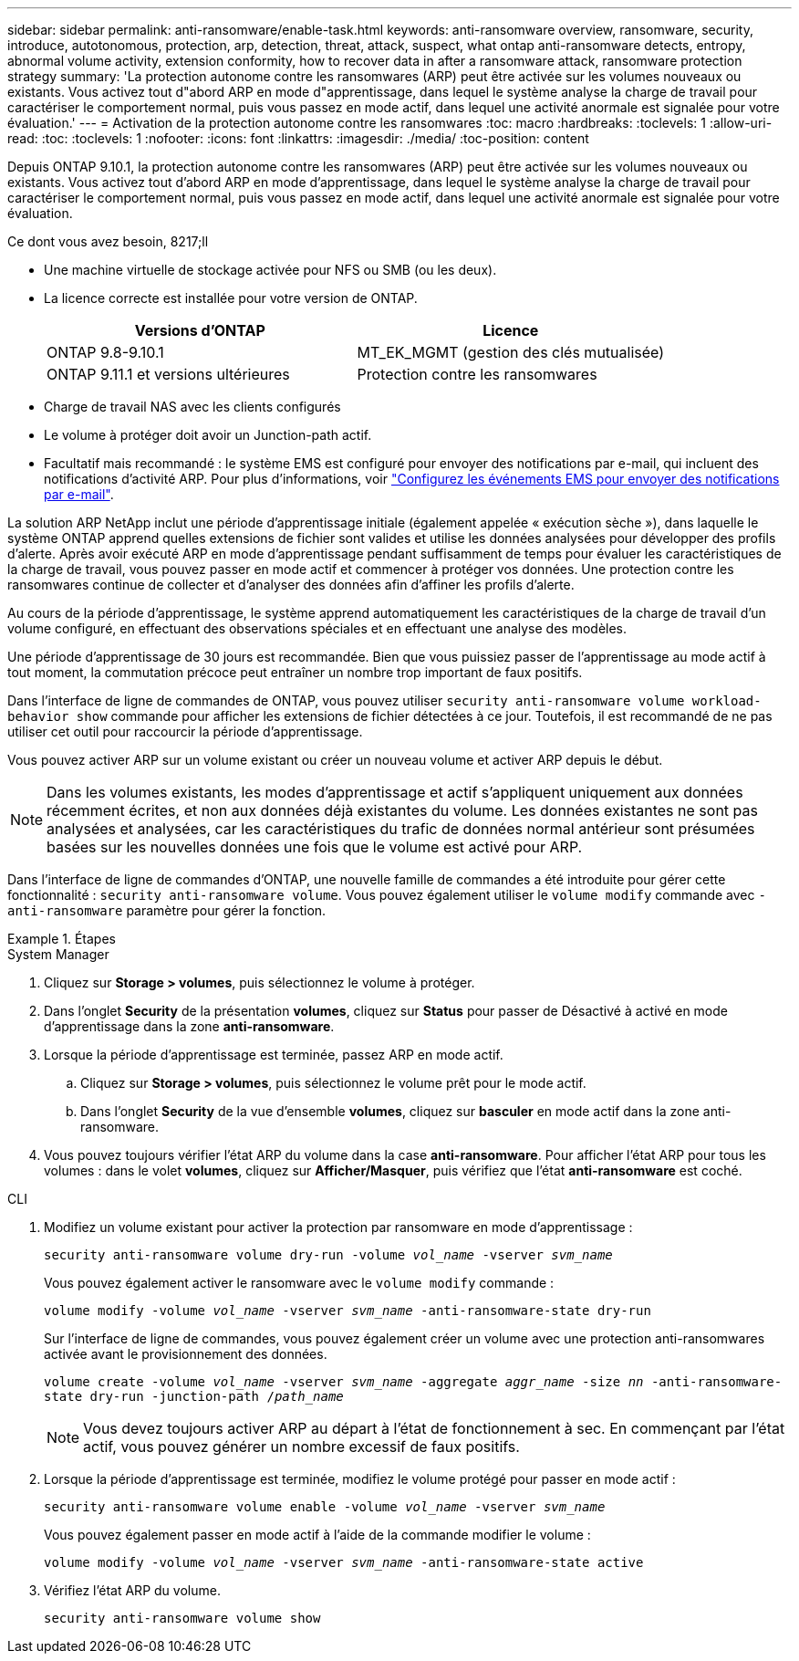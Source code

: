 ---
sidebar: sidebar 
permalink: anti-ransomware/enable-task.html 
keywords: anti-ransomware overview, ransomware, security, introduce, autotonomous, protection, arp, detection, threat, attack, suspect, what ontap anti-ransomware detects, entropy, abnormal volume activity, extension conformity, how to recover data in after a ransomware attack, ransomware protection strategy 
summary: 'La protection autonome contre les ransomwares (ARP) peut être activée sur les volumes nouveaux ou existants. Vous activez tout d"abord ARP en mode d"apprentissage, dans lequel le système analyse la charge de travail pour caractériser le comportement normal, puis vous passez en mode actif, dans lequel une activité anormale est signalée pour votre évaluation.' 
---
= Activation de la protection autonome contre les ransomwares
:toc: macro
:hardbreaks:
:toclevels: 1
:allow-uri-read: 
:toc: 
:toclevels: 1
:nofooter: 
:icons: font
:linkattrs: 
:imagesdir: ./media/
:toc-position: content


[role="lead"]
Depuis ONTAP 9.10.1, la protection autonome contre les ransomwares (ARP) peut être activée sur les volumes nouveaux ou existants. Vous activez tout d'abord ARP en mode d'apprentissage, dans lequel le système analyse la charge de travail pour caractériser le comportement normal, puis vous passez en mode actif, dans lequel une activité anormale est signalée pour votre évaluation.

.Ce dont vous avez besoin, 8217;ll
* Une machine virtuelle de stockage activée pour NFS ou SMB (ou les deux).
* La licence correcte est installée pour votre version de ONTAP.
+
[cols="2*"]
|===
| Versions d'ONTAP | Licence 


 a| 
ONTAP 9.8-9.10.1
 a| 
MT_EK_MGMT (gestion des clés mutualisée)



 a| 
ONTAP 9.11.1 et versions ultérieures
 a| 
Protection contre les ransomwares

|===
* Charge de travail NAS avec les clients configurés
* Le volume à protéger doit avoir un Junction-path actif.
* Facultatif mais recommandé : le système EMS est configuré pour envoyer des notifications par e-mail, qui incluent des notifications d'activité ARP. Pour plus d'informations, voir link:../error-messages/configure-ems-events-send-email-task.html["Configurez les événements EMS pour envoyer des notifications par e-mail"].


La solution ARP NetApp inclut une période d'apprentissage initiale (également appelée « exécution sèche »), dans laquelle le système ONTAP apprend quelles extensions de fichier sont valides et utilise les données analysées pour développer des profils d'alerte. Après avoir exécuté ARP en mode d'apprentissage pendant suffisamment de temps pour évaluer les caractéristiques de la charge de travail, vous pouvez passer en mode actif et commencer à protéger vos données. Une protection contre les ransomwares continue de collecter et d'analyser des données afin d'affiner les profils d'alerte.

Au cours de la période d'apprentissage, le système apprend automatiquement les caractéristiques de la charge de travail d'un volume configuré, en effectuant des observations spéciales et en effectuant une analyse des modèles.

Une période d'apprentissage de 30 jours est recommandée. Bien que vous puissiez passer de l'apprentissage au mode actif à tout moment, la commutation précoce peut entraîner un nombre trop important de faux positifs.

Dans l'interface de ligne de commandes de ONTAP, vous pouvez utiliser `security anti-ransomware volume workload-behavior show` commande pour afficher les extensions de fichier détectées à ce jour. Toutefois, il est recommandé de ne pas utiliser cet outil pour raccourcir la période d'apprentissage.

Vous pouvez activer ARP sur un volume existant ou créer un nouveau volume et activer ARP depuis le début.


NOTE: Dans les volumes existants, les modes d'apprentissage et actif s'appliquent uniquement aux données récemment écrites, et non aux données déjà existantes du volume. Les données existantes ne sont pas analysées et analysées, car les caractéristiques du trafic de données normal antérieur sont présumées basées sur les nouvelles données une fois que le volume est activé pour ARP.

Dans l'interface de ligne de commandes d'ONTAP, une nouvelle famille de commandes a été introduite pour gérer cette fonctionnalité : `security anti-ransomware volume`. Vous pouvez également utiliser le `volume modify` commande avec `-anti-ransomware` paramètre pour gérer la fonction.

.Étapes
[role="tabbed-block"]
====
.System Manager
--
. Cliquez sur *Storage > volumes*, puis sélectionnez le volume à protéger.
. Dans l'onglet *Security* de la présentation *volumes*, cliquez sur *Status* pour passer de Désactivé à activé en mode d'apprentissage dans la zone *anti-ransomware*.
. Lorsque la période d'apprentissage est terminée, passez ARP en mode actif.
+
.. Cliquez sur *Storage > volumes*, puis sélectionnez le volume prêt pour le mode actif.
.. Dans l'onglet *Security* de la vue d'ensemble *volumes*, cliquez sur *basculer* en mode actif dans la zone anti-ransomware.


. Vous pouvez toujours vérifier l'état ARP du volume dans la case *anti-ransomware*. Pour afficher l'état ARP pour tous les volumes : dans le volet *volumes*, cliquez sur *Afficher/Masquer*, puis vérifiez que l'état *anti-ransomware* est coché.


--
.CLI
--
. Modifiez un volume existant pour activer la protection par ransomware en mode d'apprentissage :
+
`security anti-ransomware volume dry-run -volume _vol_name_ -vserver _svm_name_`

+
Vous pouvez également activer le ransomware avec le `volume modify` commande :

+
`volume modify -volume _vol_name_ -vserver _svm_name_ -anti-ransomware-state dry-run`

+
Sur l'interface de ligne de commandes, vous pouvez également créer un volume avec une protection anti-ransomwares activée avant le provisionnement des données.

+
`volume create -volume _vol_name_ -vserver _svm_name_  -aggregate _aggr_name_ -size _nn_ -anti-ransomware-state dry-run -junction-path /_path_name_`

+

NOTE: Vous devez toujours activer ARP au départ à l'état de fonctionnement à sec. En commençant par l'état actif, vous pouvez générer un nombre excessif de faux positifs.

. Lorsque la période d'apprentissage est terminée, modifiez le volume protégé pour passer en mode actif :
+
`security anti-ransomware volume enable -volume _vol_name_ -vserver _svm_name_`

+
Vous pouvez également passer en mode actif à l'aide de la commande modifier le volume :

+
`volume modify -volume _vol_name_ -vserver _svm_name_ -anti-ransomware-state active`

. Vérifiez l'état ARP du volume.
+
`security anti-ransomware volume show`



--
====